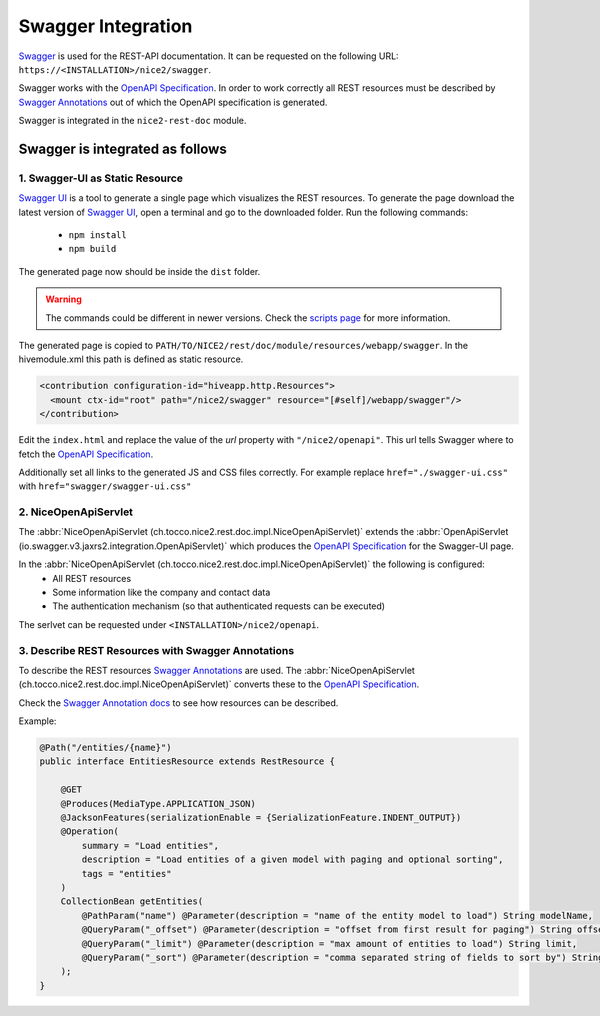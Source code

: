 Swagger Integration
===================

`Swagger`_ is used for the REST-API documentation. It can be requested on the following URL: ``https://<INSTALLATION>/nice2/swagger``.

Swagger works with the `OpenAPI Specification`_. In order to work correctly all REST resources must be described by
`Swagger Annotations`_ out of which the OpenAPI specification is generated.

Swagger is integrated in the ``nice2-rest-doc`` module.

Swagger is integrated as follows
--------------------------------

1. Swagger-UI as Static Resource
^^^^^^^^^^^^^^^^^^^^^^^^^^^^^^^^
`Swagger UI`_ is a tool to generate a single page which visualizes the REST resources. To generate the page download
the latest version of `Swagger UI`_, open a terminal and go to the downloaded folder. Run the following commands:

 - ``npm install``
 - ``npm build``

The generated page now should be inside the ``dist`` folder.

.. warning::
    The commands could be different in newer versions. Check the `scripts page`_ for more information.

The generated page is copied to ``PATH/TO/NICE2/rest/doc/module/resources/webapp/swagger``. In the hivemodule.xml this
path is defined as static resource.

.. code-block:: XML

   <contribution configuration-id="hiveapp.http.Resources">
     <mount ctx-id="root" path="/nice2/swagger" resource="[#self]/webapp/swagger"/>
   </contribution>

Edit the ``index.html`` and replace the value of the `url` property with ``"/nice2/openapi"``. This url tells Swagger
where to fetch the `OpenAPI Specification`_.

Additionally set all links to the generated JS and CSS files correctly. For example replace ``href="./swagger-ui.css"``
with ``href="swagger/swagger-ui.css"``

2. NiceOpenApiServlet
^^^^^^^^^^^^^^^^^^^^^

The :abbr:`NiceOpenApiServlet (ch.tocco.nice2.rest.doc.impl.NiceOpenApiServlet)` extends the
:abbr:`OpenApiServlet (io.swagger.v3.jaxrs2.integration.OpenApiServlet)` which produces the `OpenAPI Specification`_
for the Swagger-UI page.

In the :abbr:`NiceOpenApiServlet (ch.tocco.nice2.rest.doc.impl.NiceOpenApiServlet)` the following is configured:
 - All REST resources
 - Some information like the company and contact data
 - The authentication mechanism (so that authenticated requests can be executed)

The serlvet can be requested under ``<INSTALLATION>/nice2/openapi``.

3. Describe REST Resources with Swagger Annotations
^^^^^^^^^^^^^^^^^^^^^^^^^^^^^^^^^^^^^^^^^^^^^^^^^^^

To describe the REST resources `Swagger Annotations`_ are used. The
:abbr:`NiceOpenApiServlet (ch.tocco.nice2.rest.doc.impl.NiceOpenApiServlet)` converts these to the `OpenAPI Specification`_.

Check the `Swagger Annotation docs`_ to see how resources can be described.

Example:

.. code-block:: Java

   @Path("/entities/{name}")
   public interface EntitiesResource extends RestResource {

       @GET
       @Produces(MediaType.APPLICATION_JSON)
       @JacksonFeatures(serializationEnable = {SerializationFeature.INDENT_OUTPUT})
       @Operation(
           summary = "Load entities",
           description = "Load entities of a given model with paging and optional sorting",
           tags = "entities"
       )
       CollectionBean getEntities(
           @PathParam("name") @Parameter(description = "name of the entity model to load") String modelName,
           @QueryParam("_offset") @Parameter(description = "offset from first result for paging") String offset,
           @QueryParam("_limit") @Parameter(description = "max amount of entities to load") String limit,
           @QueryParam("_sort") @Parameter(description = "comma separated string of fields to sort by") String sort
       );
   }


.. _Swagger: https://swagger.io/
.. _OpenAPI Specification: https://en.wikipedia.org/wiki/OpenAPI_Specification
.. _Swagger UI: https://swagger.io/tools/swagger-ui/
.. _Swagger Annotations: https://github.com/swagger-api/swagger-core/wiki/Swagger-2.X---Annotations
.. _scripts page: https://github.com/swagger-api/swagger-ui/blob/master/docs/development/scripts.md
.. _Swagger Annotation docs: https://github.com/swagger-api/swagger-core/wiki/Swagger-2.X---Annotations
.. _Swagger Annotations: https://github.com/swagger-api/swagger-core/wiki/Swagger-2.X---Annotations
